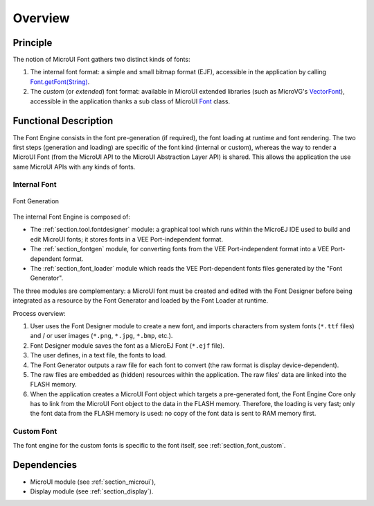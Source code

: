
========
Overview
========

Principle
=========

The notion of MicroUI Font gathers two distinct kinds of fonts:

1. The internal font format: a simple and small bitmap format (EJF), accessible in the application by calling `Font.getFont(String)`_.
2. The *custom* (or *extended*) font format: available in MicroUI extended libraries (such as MicroVG's `VectorFont`_), accessible in the application thanks a sub class of MicroUI `Font`_ class.

.. _section_font_core_process:

Functional Description
======================

The Font Engine consists in the font pre-generation (if required), the font loading at runtime and font rendering. 
The two first steps (generation and loading) are specific of the font kind (internal or custom), whereas the way to render a MicroUI Font (from the MicroUI API to the MicroUI Abstraction Layer API) is shared. 
This allows the application the use same MicroUI APIs with any kinds of fonts.

Internal Font
-------------

.. figure:: images/font-process2.*
   :alt: Font Generation
   :width: 800px
   :align: center

   Font Generation


The internal Font Engine is composed of:

* The :ref:`section.tool.fontdesigner` module: a graphical tool which runs within the MicroEJ IDE used to build and edit MicroUI fonts; it stores fonts in a VEE Port-independent format.
* The :ref:`section_fontgen` module, for converting fonts from the VEE Port-independent format into a VEE Port-dependent format.
* The :ref:`section_font_loader` module which reads the VEE Port-dependent fonts files generated by the "Font Generator".

The three modules are complementary: a MicroUI font must be created and edited with the Font Designer before being integrated as a resource by the Font Generator and loaded by the Font Loader at runtime.

Process overview:

1. User uses the Font Designer module to create a new font, and imports
   characters from system fonts (``*.ttf`` files) and / or user images
   (``*.png``, ``*.jpg``, ``*.bmp``, etc.).

2. Font Designer module saves the font as a MicroEJ Font (``*.ejf``
   file).

3. The user defines, in a text file, the fonts to load.

4. The Font Generator outputs a raw file for each font to convert (the
   raw format is display device-dependent).

5. The raw files are embedded as (hidden) resources within the application. The raw files' data are linked into the FLASH memory.

6. When the application creates a MicroUI Font object
   which targets a pre-generated font, the Font Engine Core only has to
   link from the MicroUI Font object to the data in the FLASH
   memory. Therefore, the loading is very fast; only the font data from
   the FLASH memory is used: no copy of the font data is sent to RAM
   memory first.

Custom Font
-----------

.. 
   XXX_TODO
   ttf
      | custom loader

The font engine for the custom fonts is specific to the font itself, see :ref:`section_font_custom`.

Dependencies
============

-  MicroUI module (see :ref:`section_microui`),
-  Display module (see :ref:`section_display`).

.. _Font.getFont(String): https://repository.microej.com/javadoc/microej_5.x/apis/ej/microui/display/Font.html#getFont-java.lang.String-
.. _Font: https://repository.microej.com/javadoc/microej_5.x/apis/ej/microui/display/Font.html#
.. _VectorFont: https://repository.microej.com/javadoc/microej_5.x/apis/ej/microvg/VectorFont.html#

..
   | Copyright 2008-2024, MicroEJ Corp. Content in this space is free 
   for read and redistribute. Except if otherwise stated, modification 
   is subject to MicroEJ Corp prior approval.
   | MicroEJ is a trademark of MicroEJ Corp. All other trademarks and 
   copyrights are the property of their respective owners.
